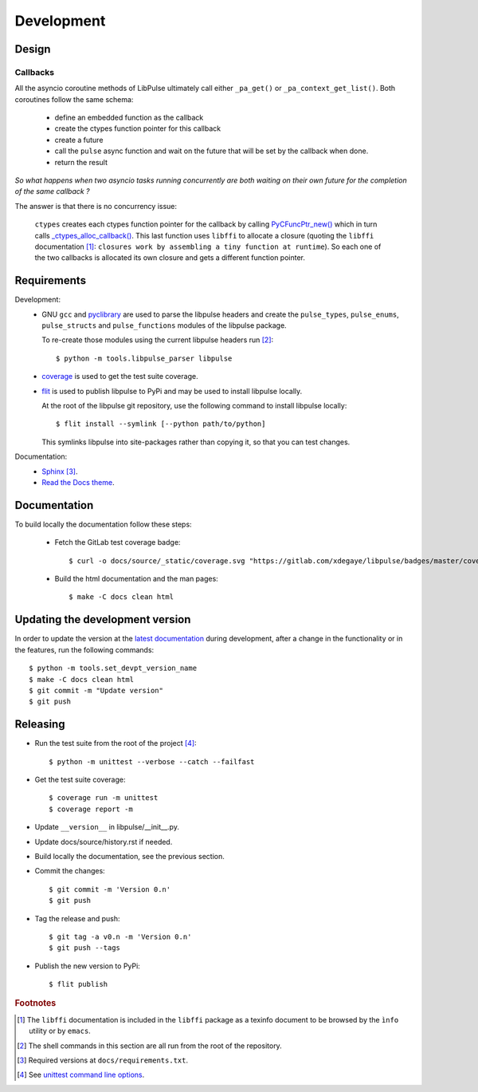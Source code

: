 .. _Development:

Development
===========

Design
------

.. _Callbacks:

Callbacks
"""""""""

All the asyncio coroutine methods of LibPulse ultimately call either
``_pa_get()`` or ``_pa_context_get_list()``. Both coroutines follow the same
schema:

  - define an embedded function as the callback
  - create the ctypes function pointer for this callback
  - create a future
  - call the ``pulse`` async function and wait on the future that will be set
    by the callback when done.
  - return the result

*So what happens when two asyncio tasks running concurrently are both waiting on
their own future for the completion of the same callback ?*

The answer is that there is no concurrency issue:

    ``ctypes`` creates each ctypes function pointer for the callback by calling
    `PyCFuncPtr_new()`_ which in turn calls `_ctypes_alloc_callback()`_. This
    last function uses ``libffi`` to allocate a closure (quoting the ``libffi``
    documentation [#]_: ``closures work by assembling a tiny function at
    runtime``). So each one of the two callbacks is allocated its own closure
    and gets a different function pointer.

Requirements
------------

Development:
    * GNU ``gcc`` and `pyclibrary`_ are used to parse the libpulse headers and
      create the ``pulse_types``, ``pulse_enums``, ``pulse_structs``
      and ``pulse_functions`` modules of the libpulse package.

      To re-create those modules using the current libpulse headers run [#]_::

        $ python -m tools.libpulse_parser libpulse

    * `coverage`_ is used to get the test suite coverage.
    * `flit`_ is used to publish libpulse to PyPi and may be used to install
      libpulse locally.

      At the root of the libpulse git repository, use the following command to
      install libpulse locally::

        $ flit install --symlink [--python path/to/python]

      This symlinks libpulse into site-packages rather than copying it, so that
      you can test changes.

Documentation:
    * `Sphinx`_ [#]_.
    * `Read the Docs theme`_.

Documentation
-------------

To build locally the documentation follow these steps:

  - Fetch the GitLab test coverage badge::

      $ curl -o docs/source/_static/coverage.svg "https://gitlab.com/xdegaye/libpulse/badges/master/coverage.svg?min_medium=85&min_acceptable=90&min_good=90"

  - Build the html documentation and the man pages::

      $ make -C docs clean html

Updating the development version
--------------------------------

In order to update the version at the `latest documentation`_ during
development, after a change in the functionality or in the features, run the
following commands::

    $ python -m tools.set_devpt_version_name
    $ make -C docs clean html
    $ git commit -m "Update version"
    $ git push

Releasing
---------

* Run the test suite from the root of the project [#]_::

    $ python -m unittest --verbose --catch --failfast

* Get the test suite coverage::

    $ coverage run -m unittest
    $ coverage report -m

* Update ``__version__`` in libpulse/__init__.py.
* Update docs/source/history.rst if needed.
* Build locally the documentation, see the previous section.
* Commit the changes::

    $ git commit -m 'Version 0.n'
    $ git push

* Tag the release and push::

    $ git tag -a v0.n -m 'Version 0.n'
    $ git push --tags

* Publish the new version to PyPi::

    $ flit publish

.. _PyCFuncPtr_new():
    https://github.com/python/cpython/blob/38a25e9560cf0ff0b80d9e90bce793ff24c6e027/Modules/_ctypes/_ctypes.c#L3826
.. _`_ctypes_alloc_callback()`:
    https://github.com/python/cpython/blob/38a25e9560cf0ff0b80d9e90bce793ff24c6e027/Modules/_ctypes/callbacks.c#L348
.. _Read the Docs theme:
    https://docs.readthedocs.io/en/stable/faq.html#i-want-to-use-the-read-the-docs-theme-locally
.. _Sphinx: https://www.sphinx-doc.org/
.. _`coverage`: https://pypi.org/project/coverage/
.. _flit: https://pypi.org/project/flit/
.. _unittest command line options:
    https://docs.python.org/3/library/unittest.html#command-line-options
.. _latest documentation:
    https://libpulse.readthedocs.io/en/latest/
.. _pyclibrary:
    https://pypi.org/project/pyclibrary/

.. rubric:: Footnotes

.. [#] The ``libffi`` documentation is included in the ``libffi`` package as a
       texinfo document to be browsed by the ``ìnfo`` utility or by ``emacs``.
.. [#] The shell commands in this section are all run from the root of the
       repository.
.. [#] Required versions at ``docs/requirements.txt``.
.. [#] See `unittest command line options`_.
